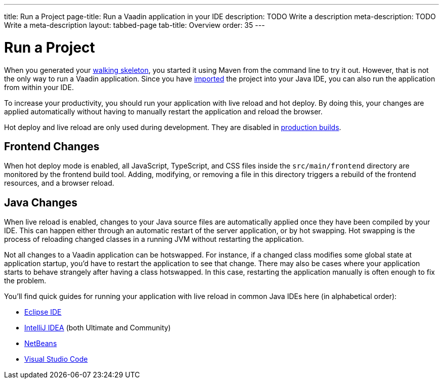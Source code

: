 ---
title: Run a Project
page-title: Run a Vaadin application in your IDE
description: TODO Write a description
meta-description: TODO Write a meta-description
layout: tabbed-page
tab-title: Overview
order: 35
---


= Run a Project

When you generated your <<../start#,walking skeleton>>, you started it using Maven from the command line to try it out. However, that is not the only way to run a Vaadin application. Since you have <<../import#,imported>> the project into your Java IDE, you can also run the application from within your IDE.

To increase your productivity, you should run your application with live reload and hot deploy. By doing this, your changes are applied automatically without having to manually restart the application and reload the browser. 

Hot deploy and live reload are only used during development. They are disabled in <<../build#,production builds>>.

== Frontend Changes

When hot deploy mode is enabled, all JavaScript, TypeScript, and CSS files inside the `src/main/frontend` directory are monitored by the frontend build tool. Adding, modifying, or removing a file in this directory triggers a rebuild of the frontend resources, and a browser reload.
// TODO add link to more detailed documentation about frontend bundles etc.

== Java Changes

When live reload is enabled, changes to your Java source files are automatically applied once they have been compiled by your IDE. This can happen either through an automatic restart of the server application, or by hot swapping. Hot swapping is the process of reloading changed classes in a running JVM without restarting the application. 

Not all changes to a Vaadin application can be hotswapped. For instance, if a changed class modifies some global state at application startup, you'd have to restart the application to see that change. There may also be cases where your application starts to behave strangely after having a class hotswapped. In this case, restarting the application manually is often enough to fix the problem.

You'll find quick guides for running your application with live reload in common Java IDEs here (in alphabetical order):

* <<eclipse#,Eclipse IDE>>
* <<intellij#,IntelliJ IDEA>> (both Ultimate and Community)
* <<netbeans#,NetBeans>>
* <<vscode#,Visual Studio Code>>

// TODO Add link to documentation about enabling the other technologies (Spring Boot Developer Tools and JRebel).
